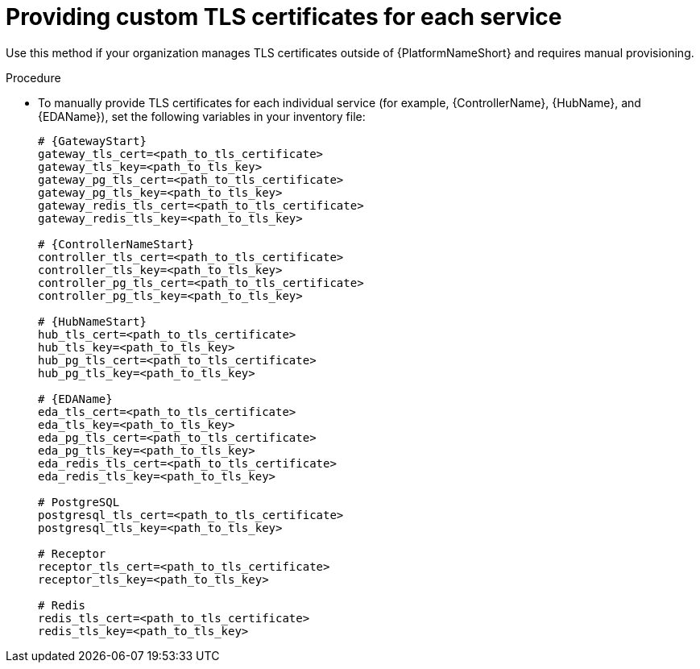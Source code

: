 :_mod-docs-content-type: PROCEDURE

[id="proc-provide-custom-tls-certs-per-service"]
= Providing custom TLS certificates for each service

Use this method if your organization manages TLS certificates outside of {PlatformNameShort} and requires manual provisioning.

.Procedure
* To manually provide TLS certificates for each individual service (for example, {ControllerName}, {HubName}, and {EDAName}), set the following variables in your inventory file:
+
[source,yaml,subs="+attributes"]
----
# {GatewayStart}
gateway_tls_cert=<path_to_tls_certificate>
gateway_tls_key=<path_to_tls_key>
gateway_pg_tls_cert=<path_to_tls_certificate>
gateway_pg_tls_key=<path_to_tls_key>
gateway_redis_tls_cert=<path_to_tls_certificate>
gateway_redis_tls_key=<path_to_tls_key>

# {ControllerNameStart}
controller_tls_cert=<path_to_tls_certificate>
controller_tls_key=<path_to_tls_key>
controller_pg_tls_cert=<path_to_tls_certificate>
controller_pg_tls_key=<path_to_tls_key>

# {HubNameStart}
hub_tls_cert=<path_to_tls_certificate>
hub_tls_key=<path_to_tls_key>
hub_pg_tls_cert=<path_to_tls_certificate>
hub_pg_tls_key=<path_to_tls_key>

# {EDAName}
eda_tls_cert=<path_to_tls_certificate>
eda_tls_key=<path_to_tls_key>
eda_pg_tls_cert=<path_to_tls_certificate>
eda_pg_tls_key=<path_to_tls_key>
eda_redis_tls_cert=<path_to_tls_certificate>
eda_redis_tls_key=<path_to_tls_key>

# PostgreSQL
postgresql_tls_cert=<path_to_tls_certificate>
postgresql_tls_key=<path_to_tls_key>

# Receptor
receptor_tls_cert=<path_to_tls_certificate>
receptor_tls_key=<path_to_tls_key>

# Redis
redis_tls_cert=<path_to_tls_certificate>
redis_tls_key=<path_to_tls_key>
----


